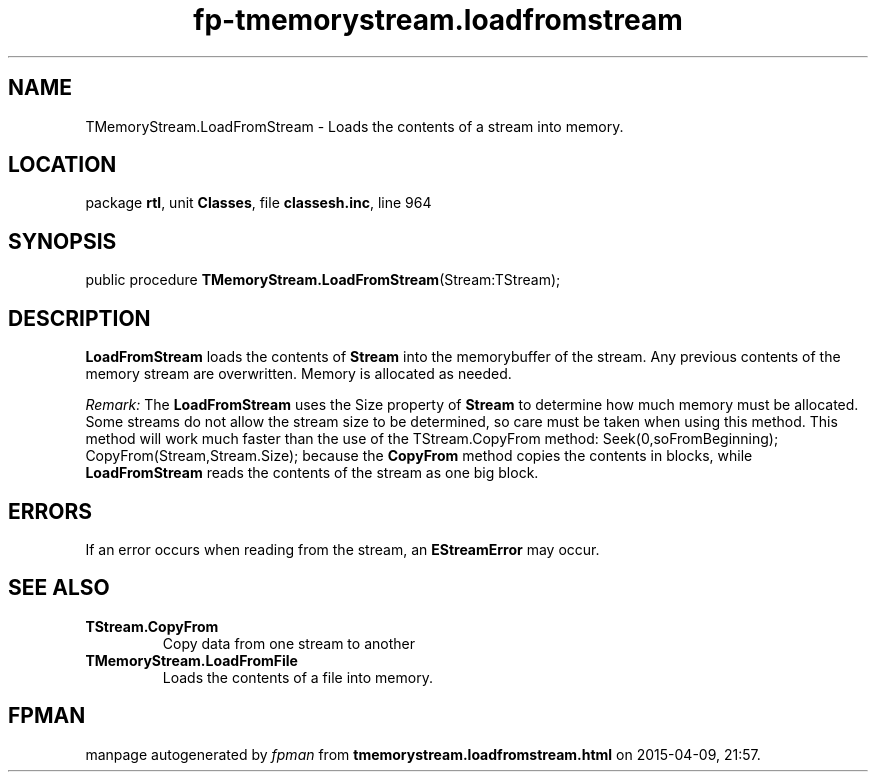 .\" file autogenerated by fpman
.TH "fp-tmemorystream.loadfromstream" 3 "2014-03-14" "fpman" "Free Pascal Programmer's Manual"
.SH NAME
TMemoryStream.LoadFromStream - Loads the contents of a stream into memory.
.SH LOCATION
package \fBrtl\fR, unit \fBClasses\fR, file \fBclassesh.inc\fR, line 964
.SH SYNOPSIS
public procedure \fBTMemoryStream.LoadFromStream\fR(Stream:TStream);
.SH DESCRIPTION
\fBLoadFromStream\fR loads the contents of \fBStream\fR into the memorybuffer of the stream. Any previous contents of the memory stream are overwritten. Memory is allocated as needed.

\fIRemark:\fR The \fBLoadFromStream\fR uses the Size property of \fBStream\fR to determine how much memory must be allocated. Some streams do not allow the stream size to be determined, so care must be taken when using this method. This method will work much faster than the use of the TStream.CopyFrom method: Seek(0,soFromBeginning);
 CopyFrom(Stream,Stream.Size);
because the \fBCopyFrom\fR method copies the contents in blocks, while \fBLoadFromStream\fR reads the contents of the stream as one big block. 


.SH ERRORS
If an error occurs when reading from the stream, an \fBEStreamError\fR may occur.


.SH SEE ALSO
.TP
.B TStream.CopyFrom
Copy data from one stream to another
.TP
.B TMemoryStream.LoadFromFile
Loads the contents of a file into memory.

.SH FPMAN
manpage autogenerated by \fIfpman\fR from \fBtmemorystream.loadfromstream.html\fR on 2015-04-09, 21:57.

